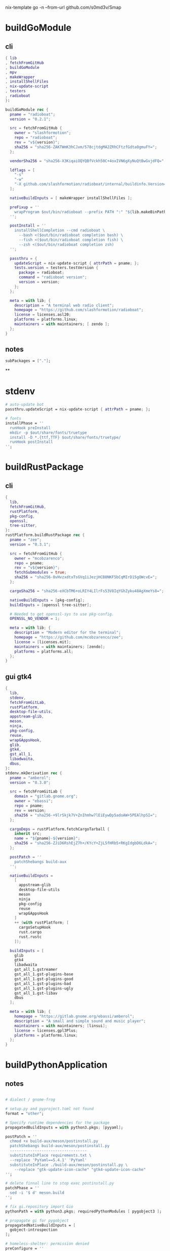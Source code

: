 #+STARTUP: show2levels indent hidestars

nix-template go -n --from-url github.com/s0md3v/Smap

* buildGoModule
** cli
#+begin_src nix
{ lib
, fetchFromGitHub
, buildGoModule
, mpv
, makeWrapper
, installShellFiles
, nix-update-script
, testers
, radioboat
}:

buildGoModule rec {
  pname = "radioboat";
  version = "0.2.1";

  src = fetchFromGitHub {
    owner = "slashformotion";
    repo = "radioboat";
    rev = "v${version}";
    sha256 = "sha256-ZAKTWmK3hCJxm/578cjtdgMA2ZRhCFtzfGdta0gmuFY=";
  };

  vendorSha256 = "sha256-X3KiqaiOQYQBfVckh50C+4oxIVN6gXyNuQtBwGvjdFQ=";

  ldflags = [
    "-s"
    "-w"
    "-X github.com/slashformotion/radioboat/internal/buildinfo.Version=${version}"
  ];

  nativeBuildInputs = [ makeWrapper installShellFiles ];

  preFixup = ''
    wrapProgram $out/bin/radioboat --prefix PATH ":" "${lib.makeBinPath [ mpv ]}";
  '';

  postInstall = ''
    installShellCompletion --cmd radioboat \
      --bash <($out/bin/radioboat completion bash) \
      --fish <($out/bin/radioboat completion fish) \
      --zsh <($out/bin/radioboat completion zsh)
  '';

  passthru = {
    updateScript = nix-update-script { attrPath = pname; };
    tests.version = testers.testVersion {
      package = radioboat;
      command = "radioboat version";
      version = version;
    };
  };

  meta = with lib; {
    description = "A terminal web radio client";
    homepage = "https://github.com/slashformotion/radioboat";
    license = licenses.asl20;
    platforms = platforms.linux;
    maintainers = with maintainers; [ zendo ];
  };
}

#+end_src
** notes
#+begin_src nix
subPackages = ["."];
#+end_src

**
* stdenv
#+begin_src nix
# auto-update bot
passthru.updateScript = nix-update-script { attrPath = pname; };

# fonts
installPhase = ''
  runHook preInstall
  mkdir -p $out/share/fonts/truetype
  install -D *.{ttf,TTF} $out/share/fonts/truetype/
  runHook postInstall
'';
#+end_src
* buildRustPackage
** cli
#+begin_src nix
{
  lib,
  fetchFromGitHub,
  rustPlatform,
  pkg-config,
  openssl,
  tree-sitter,
}:
rustPlatform.buildRustPackage rec {
  pname = "zee";
  version = "0.3.1";

  src = fetchFromGitHub {
    owner = "mcobzarenco";
    repo = pname;
    rev = "v${version}";
    fetchSubmodules = true;
    sha256 = "sha256-0vHvzxdtxTsGVq1iJezjHCB0NKF5bCqMIrD15gOWcvE=";
  };

  cargoSha256 = "sha256-eXCbTM6+oLRIY4LIlrFs53V8IqYGhZyku48AgXmeYs8=";

  nativeBuildInputs = [pkg-config];
  buildInputs = [openssl tree-sitter];

  # Needed to get openssl-sys to use pkg-config.
  OPENSSL_NO_VENDOR = 1;

  meta = with lib; {
    description = "Modern editor for the terminal";
    homepage = "https://github.com/mcobzarenco/zee";
    license = [licenses.mit];
    maintainers = with maintainers; [zendo];
    platforms = platforms.all;
  };
}

#+end_src

** gui gtk4
#+begin_src nix
{
  lib,
  stdenv,
  fetchFromGitLab,
  rustPlatform,
  desktop-file-utils,
  appstream-glib,
  meson,
  ninja,
  pkg-config,
  reuse,
  wrapGAppsHook,
  glib,
  gtk4,
  gst_all_1,
  libadwaita,
  dbus,
}:
stdenv.mkDerivation rec {
  pname = "amberol";
  version = "0.3.0";

  src = fetchFromGitLab {
    domain = "gitlab.gnome.org";
    owner = "ebassi";
    repo = pname;
    rev = version;
    sha256 = "sha256-+9lrSkjk7V+ZnIhmhw7lEiEywDp5adoAW+5PEAlhpSI=";
  };

  cargoDeps = rustPlatform.fetchCargoTarball {
    inherit src;
    name = "${pname}-${version}";
    sha256 = "sha256-ZJiD6RshEjZ7h+/KYcY+ZjL5fHRb5+RKgIdgbD6LdkA=";
  };

  postPatch = ''
    patchShebangs build-aux
  '';

  nativeBuildInputs =
    [
      appstream-glib
      desktop-file-utils
      meson
      ninja
      pkg-config
      reuse
      wrapGAppsHook
    ]
    ++ (with rustPlatform; [
      cargoSetupHook
      rust.cargo
      rust.rustc
    ]);

  buildInputs = [
    glib
    gtk4
    libadwaita
    gst_all_1.gstreamer
    gst_all_1.gst-plugins-base
    gst_all_1.gst-plugins-good
    gst_all_1.gst-plugins-bad
    gst_all_1.gst-plugins-ugly
    gst_all_1.gst-libav
    dbus
  ];

  meta = with lib; {
    homepage = "https://gitlab.gnome.org/ebassi/amberol";
    description = "A small and simple sound and music player";
    maintainers = with maintainers; [linsui];
    license = licenses.gpl3Plus;
    platforms = platforms.linux;
  };
}

#+end_src
* buildPythonApplication
** notes
#+begin_src nix

  # dialect / gnome-frog

  # setup.py and pyproject.toml not found
  format = "other";

  # Specify runtime dependencies for the package
  propagatedBuildInputs = with python3.pkgs; [pyyaml];

  postPatch = ''
    chmod +x build-aux/meson/postinstall.py
    patchShebangs build-aux/meson/postinstall.py
    ----------------------------------
    substituteInPlace requirements.txt \
    --replace 'PyYaml==5.4.1' 'PyYaml'
    substituteInPlace ./build-aux/meson/postinstall.py \
      --replace "gtk-update-icon-cache" "gtk4-update-icon-cache"
  '';

  # delete finnal line to stop exec postinstall.py
  patchPhase = ''
    sed -i '$ d' meson.build
  '';

  # fix gi.repository import Gio
  pythonPath = with python3.pkgs; requiredPythonModules [ pygobject3 ];

  # propagate gi for pygobject
  propagatedNativeBuildInputs = [
    gobject-introspection
  ];

  # homeless-shelter: permission denied
  preConfigure = ''
    export HOME=$(mktemp -d)
  '';

  doCheck = false;

  # This is to prevent double-wrapping the package. We'll let
  # Python do it by adding certain arguments inside of the
  # wrapper instead.
  dontWrapGApps = true;
  preFixup = ''
    makeWrapperArgs+=("''${gappsWrapperArgs[@]}")
  '';

#+end_src
**
* buildNimPackage
#+begin_src nix
{ lib, nimPackages, fetchFromGitHub, }:

nimPackages.buildNimPackage rec {
  pname = "nitch";
  version = "0.1.6";

  nimBinOnly = true;

  src = fetchFromGitHub {
    owner = "unxsh";
    repo = "nitch";
    rev = version;
    sha256 = "sha256-m4UG5oVZ+/7jk1f7rOe8wP97Jt0yIFcAPU+doeMe2Hw=";
  };

  # buildInputs = [ termbox pcre ]
  #   ++ (with nimPackages; [ noise nimbox lscolors ]);

  meta = with lib; {
    description = "Incredibly fast system fetch written in nim";
    homepage = "https://github.com/unxsh/nitch";
    license = licenses.mit;
    platforms = platforms.unix;
    maintainers = [ maintainers.zendo ];
  };
}
#+end_src
* mkYarnPackage
** notes
yarn2nix > yarn.nix
If you have not generated a yarn.lock file before, run
yarn install


#+begin_src nix
buildPhase = ''
  yarn build --offline
'';

distPhase = "true";

configurePhase = "ln -s $node_modules node_modules";
#+end_src
* appimageTool
https://github.com/wineee/nur-packages/blob/main/packages/lx-music-desktop/default.nix

#+begin_src nix
{ lib, fetchurl, appimageTools }:

appimageTools.wrapType2 rec {
  name = "clash-verge";
  version = "1.0.0";

  src = fetchurl {
    url = "https://github.com/zzzgydi/clash-verge/releases/download/v${version}/clash-verge_${version}_amd64.AppImage";
    sha256 = "sha256-I9ZbFFPgG7ipPxu02H8W8NqrtfomeNIntBYdDGxyyg4=";
  };

  meta = with lib; {
    homepage = "https://github.com/zzzgydi/clash-verge";
    description = "A Clash GUI based on tauri";
    maintainers = with maintainers; [zendo];
    platforms = platforms.linux;
    license = licenses.gpl3;
  };
}
#+end_src
* qt
qmake: https://github.com/wineee/nur-packages/blob/main/packages/landrop/default.nix
* Desktop
** codecs
#+begin_src nix
gst_all_1.gstreamer
gst_all_1.gst-plugins-base
gst_all_1.gst-plugins-good
gst_all_1.gst-plugins-bad
gst_all_1.gst-plugins-ugly
gst_all_1.gst-libav
#+end_src
* miscPatch
* wrapper
#+begin_src nix
  nativeBuildInputs = [makeWrapper];
  preFixup = ''
    wrapProgram $out/bin/radioboat --prefix PATH ":" "${lib.makeBinPath [mpv]}";

    wrapProgram $out/bin/espanso \
      --prefix PATH : ${lib.makeBinPath [ libnotify xclip ]}

    wrapProgram $out/bin/code-radio --prefix LD_LIBRARY_PATH : "${alsa-lib}/lib"

  '';

  preFixup = ''
    gappsWrapperArgs+=(
      --prefix PATH : "${lib.makeBinPath [ffmpeg-full]}"
    )
  '';

  preFixup = ''
    qtWrapperArgs+=(
       --prefix PATH : "${lib.makeBinPath [ffmpeg-full]}"
    )
  '';

  postInstall = ''
    install -Dm444 src/resources/com.github.weclaw1.ImageRoll.desktop -t $out/share/applications/
    install -Dm444 src/resources/com.github.weclaw1.ImageRoll.svg -t $out/share/icons/hicolor/scalable/apps/
    install -Dm444 src/resources/com.github.weclaw1.ImageRoll.metainfo.xml -t $out/share/metainfo/
  '';
#+end_src
* meta
#+begin_src nix
  meta = with lib; {
    description = "";
    longDescription = ''
    '';
    homepage = "";
    license = licenses.mit;
    platforms = platforms.unix;
    maintainers = with maintainers; [
      somebody
    ];
  };
#+end_src
